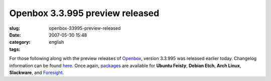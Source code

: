 Openbox 3.3.995 preview released
################################
:slug: openbox-33995-preview-released
:date: 2007-05-30 15:48
:category:
:tags: english

For those following along with the preview releases of
`Openbox <http://icculus.org/openbox>`__, version 3.3.995 was released
earlier today. Changelog information can be found
`here <http://icculus.org/openbox/index.php/Openbox:Changelog>`__. Once
again,
`packages <http://icculus.org/openbox/index.php/Openbox:Download>`__ are
available for **Ubuntu Feisty**, **Debian Etch**, **Arch Linux**,
**Slackware**, and
`Foresight <http://icculus.org/openbox/index.php/Help:Contents#Installing_Openbox_on_Foresight_Linux>`__.
